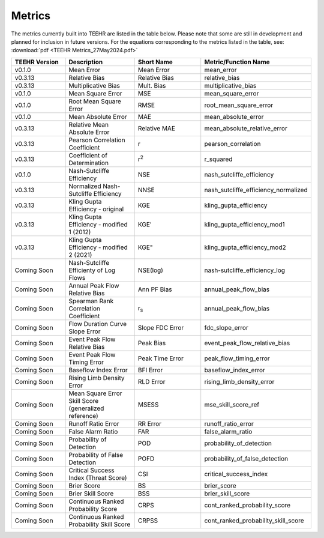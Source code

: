 =======
Metrics
=======

The metrics currently built into TEEHR are listed in the table below.
Please note that some are still in development and planned for inclusion in future versions.
For the equations corresponding to the metrics listed in the table, see:
:download:`pdf <TEEHR Metrics_27May2024.pdf>`

.. list-table::
   :widths: 20 25 25 30
   :header-rows: 1

   * - TEEHR Version
     - Description
     - Short Name
     - Metric/Function Name
   * - v0.1.0
     - Mean Error
     - Mean Error
     - mean_error
   * - v0.3.13
     - Relative Bias
     - Relative Bias
     - relative_bias
   * - v0.3.13
     - Multiplicative Bias
     - Mult. Bias
     - multiplicative_bias
   * - v0.1.0
     - Mean Square Error
     - MSE
     - mean_square_error
   * - v0.1.0
     - Root Mean Square Error
     - RMSE
     - root_mean_square_error
   * - v0.1.0
     - Mean Absolute Error
     - MAE
     - mean_absolute_error
   * - v0.3.13
     - Relative Mean Absolute Error
     - Relative MAE
     - mean_absolute_relative_error
   * - v0.3.13
     - Pearson Correlation Coefficient
     - r
     - pearson_correlation
   * - v0.3.13
     - Coefficient of Determination
     - r\ :sup:`2`\
     - r_squared
   * - v0.1.0
     - Nash-Sutcliffe Efficiency
     - NSE
     - nash_sutcliffe_efficiency
   * - v0.3.13
     - Normalized Nash-Sutcliffe Efficiency
     - NNSE
     - nash_sutcliffe_efficiency_normalized
   * - v0.3.13
     - Kling Gupta Efficiency - original
     - KGE
     - kling_gupta_efficiency
   * - v0.3.13
     - Kling Gupta Efficiency - modified 1 (2012)
     - KGE'
     - kling_gupta_efficiency_mod1
   * - v0.3.13
     - Kling Gupta Efficiency - modified 2 (2021)
     - KGE"
     - kling_gupta_efficiency_mod2
   * - Coming Soon
     - Nash-Sutcliffe Efficienty of Log Flows
     - NSE(log)
     - nash-sutcliffe_efficiency_log
   * - Coming Soon
     - Annual Peak Flow Relative Bias
     - Ann PF Bias
     - annual_peak_flow_bias
   * - Coming Soon
     - Spearman Rank Correlation Coefficient
     - r\ :sub:`s`\
     - annual_peak_flow_bias
   * - Coming Soon
     - Flow Duration Curve Slope Error
     - Slope FDC Error
     - fdc_slope_error
   * - Coming Soon
     - Event Peak Flow Relative Bias
     - Peak Bias
     - event_peak_flow_relative_bias
   * - Coming Soon
     - Event Peak Flow Timing Error
     - Peak Time Error
     - peak_flow_timing_error
   * - Coming Soon
     - Baseflow Index Error
     - BFI Error
     - baseflow_index_error
   * - Coming Soon
     - Rising Limb Density Error
     - RLD Error
     - rising_limb_density_error
   * - Coming Soon
     - Mean Square Error Skill Score (generalized reference)
     - MSESS
     - mse_skill_score_ref
   * - Coming Soon
     - Runoff Ratio Error
     - RR Error
     - runoff_ratio_error
   * - Coming Soon
     - False Alarm Ratio
     - FAR
     - false_alarm_ratio
   * - Coming Soon
     - Probability of Detection
     - POD
     - probability_of_detection
   * - Coming Soon
     - Probability of False Detection
     - POFD
     - probability_of_false_detection
   * - Coming Soon
     - Critical Success Index (Threat Score)
     - CSI
     - critical_success_index
   * - Coming Soon
     - Brier Score
     - BS
     - brier_score
   * - Coming Soon
     - Brier Skill Score
     - BSS
     - brier_skill_score
   * - Coming Soon
     - Continuous Ranked Probability Score
     - CRPS
     - cont_ranked_probability_score
   * - Coming Soon
     - Continuous Ranked Probability Skill Score
     - CRPSS
     - cont_ranked_probability_skill_score












